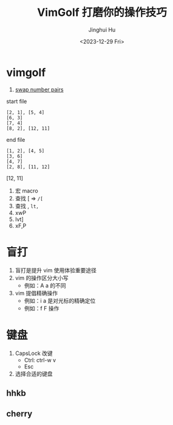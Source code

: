 #+TITLE: VimGolf 打磨你的操作技巧
#+AUTHOR: Jinghui Hu
#+EMAIL: hujinghui@buaa.edu.cn
#+DATE: <2023-12-29 Fri>
#+STARTUP: overview num indent
#+OPTIONS: ^:nil


* vimgolf
1. [[https://www.vimgolf.com/challenges/5fa95fbdd285680008e41e4b][swap number pairs]]

start file
#+BEGIN_EXAMPLE
  [2, 1], [5, 4]
  [6, 3]
  [7, 4]
  [8, 2], [12, 11]
#+END_EXAMPLE

end file
#+BEGIN_EXAMPLE
  [1, 2], [4, 5]
  [3, 6]
  [4, 7]
  [2, 8], [11, 12]
#+END_EXAMPLE

[12, 11]
1. 宏 macro
2. 查找 [ => ~/[~
3. 查找 ,    ~lt,~
4. xwP
5. lvt]
6. xF,P

* 盲打
1. 盲打是提升 vim 使用体验重要途径
2. vim 的操作区分大小写
   - 例如：A a 的不同
3. vim 提倡精确操作
   - 例如：i a 是对光标的精确定位
   - 例如：f F 操作

* 键盘
1. CapsLock 改键
   - Ctrl: ctrl-w v
   - Esc
2. 选择合适的键盘
** hhkb
[[file:../img/hhkb.jpg]]

** cherry
[[file:../img/cherry.jpeg]]
